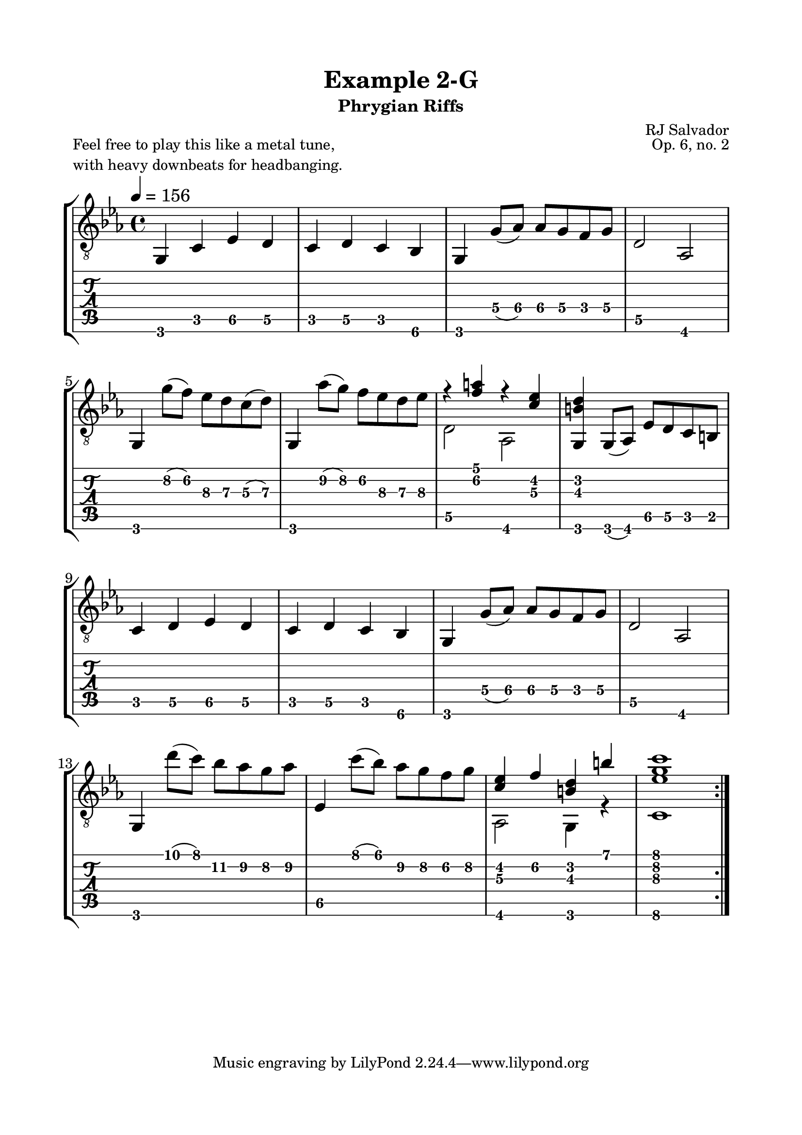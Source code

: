 \version "2.18.2"
\language "english"

\bookpart {
  \tocItem \markup { "   Example 2-G:  Phrygian Riffs" }
  \header {
    title = "Example 2-G"
    subtitle = "Phrygian Riffs"
    composer = "RJ Salvador"
    opus = "Op. 6, no. 2"
  }
  \paper {
    top-margin = 0.66\in
    left-margin = 0.75\in
    right-margin = 0.75\in
    bottom-margin = 0.66\in
  
    % markup-system-spacing.basic-distance = #15
    system-system-spacing.basic-distance = #16
  }
  \score {
    \header {
      piece = \markup \column {
        "Feel free to play this like a metal tune,"
        "with heavy downbeats for headbanging."
      }
    }
    \layout {
      #(layout-set-staff-size 24)
      \omit Voice.StringNumber
      indent = 0.0\cm
    }
    \new StaffGroup <<
      \new Staff {
        \clef "treble_8"
        \time 4/4
        \key c \minor
        \tempo 4 = 156

        g,4 c ef d

        c4 d c bf,

        g,4 g8( af) af g f g

        d2 af,
        
        \break
        
        g,4 g'8( f') ef' d' c'( d')
        
        g,4 af'8( g') f' ef' d' ef'
        
        << { r4 <f' a'> r <c' ef'> } \\ { d2 af, } >>
        
        <g, b d'>4 g,8( af,) ef d c b,
        
        \break
        
        c4 d ef d

        c4 d c bf,

        g,4 g8( af) af g f g

        d2 af,
        
        \break
        
        g,4 d''8( c'') bf' af' g' af'
        
        ef4 c''8( bf') af' g' f' g'
        
        << { <c' ef'>4 f' <b d'> b' } \\ { af,2 g,4 r } >>
        
        << { <ef' g' c''>1 } \\ { c1 } >>
        
        \break
        
        \bar ":|."
      }
      \new TabStaff {
        \set TabStaff.restrainOpenStrings = ##t
        \time 4/4

        g,4 c ef\5 d\5

        c4 d\5 c bf,\6

        g,4 g8\4( af\4) af\4 g\4 f\4 g\4

        d2\5 af,
        
        
        g,4 g'8\2( f')\2 ef'\3 d'\3 c'\3( d'\3)
        
        g,4 af'8\2( g')\2 f'\2 ef'\3 d'\3 ef'\3
        
        << { r4 <f' a'> r <c' ef'> } \\ { d2\5 af, } >>
        
        <g, b d'>4 g,8( af,) ef\5 d\5 c b,
        
        
        c4 d\5 ef\5 d\5

        c4 d\5 c bf,\6

        g,4 g8\4( af\4) af\4 g\4 f\4 g\4

        d2\5 af,
        
        
        g,4 d''8( c'') bf'\2 af'\2 g'\2 af'\2
        
        ef4\5 c''8( bf') af'\2 g'\2 f'\2 g'\2
        
        << { <c' ef'>4 f'\2 <b d'> b' } \\ { af,2 g,4 r } >>
        
        << { <ef' g' c''>1 } \\ { c1\6 } >>
      }
    >>
  }
}
